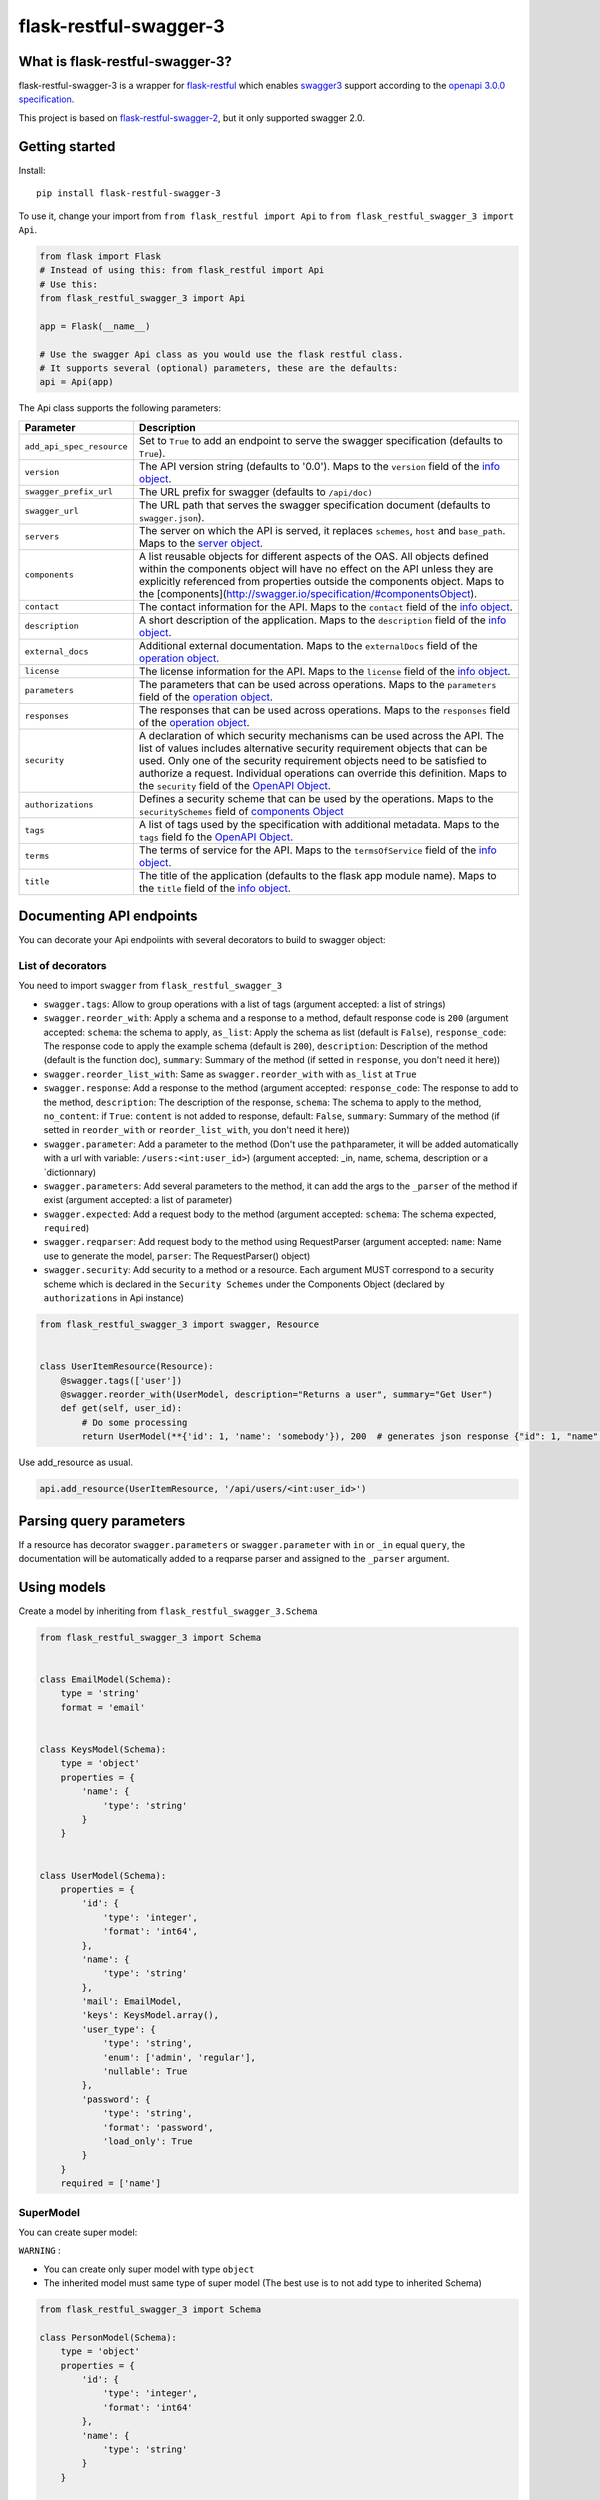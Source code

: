 flask-restful-swagger-3
=======================

What is flask-restful-swagger-3?
--------------------------------

flask-restful-swagger-3 is a wrapper for
`flask-restful <http://flask-restful.readthedocs.org/en/latest/>`__
which enables `swagger3 <http://swagger.io/>`__ support according to the
`openapi 3.0.0 specification <https://swagger.io/specification/>`__.

This project is based on
`flask-restful-swagger-2 <https://github.com/soerface/flask-restful-swagger-2.0>`__,
but it only supported swagger 2.0.

Getting started
---------------

Install:

::

    pip install flask-restful-swagger-3

To use it, change your import from ``from flask_restful import Api`` to
``from flask_restful_swagger_3 import Api``.

.. code:: python

    from flask import Flask
    # Instead of using this: from flask_restful import Api
    # Use this:
    from flask_restful_swagger_3 import Api

    app = Flask(__name__)

    # Use the swagger Api class as you would use the flask restful class.
    # It supports several (optional) parameters, these are the defaults:
    api = Api(app)

The Api class supports the following parameters:

+-----------------------------+--------------------------------------------------------------------------------------------------------------------------------------------------------------------------------------------------------------------------------------------------------------------------------------------------------------------------------------------------------------------------------------------------------------------------+
| Parameter                   | Description                                                                                                                                                                                                                                                                                                                                                                                                              |
+=============================+==========================================================================================================================================================================================================================================================================================================================================================================================================================+
| ``add_api_spec_resource``   | Set to ``True`` to add an endpoint to serve the swagger specification (defaults to ``True``).                                                                                                                                                                                                                                                                                                                            |
+-----------------------------+--------------------------------------------------------------------------------------------------------------------------------------------------------------------------------------------------------------------------------------------------------------------------------------------------------------------------------------------------------------------------------------------------------------------------+
| ``version``                 | The API version string (defaults to '0.0'). Maps to the ``version`` field of the `info object <https://swagger.io/specification/#infoObject>`__.                                                                                                                                                                                                                                                                         |
+-----------------------------+--------------------------------------------------------------------------------------------------------------------------------------------------------------------------------------------------------------------------------------------------------------------------------------------------------------------------------------------------------------------------------------------------------------------------+
| ``swagger_prefix_url``      | The URL prefix for swagger (defaults to ``/api/doc)``                                                                                                                                                                                                                                                                                                                                                                    |
+-----------------------------+--------------------------------------------------------------------------------------------------------------------------------------------------------------------------------------------------------------------------------------------------------------------------------------------------------------------------------------------------------------------------------------------------------------------------+
| ``swagger_url``             | The URL path that serves the swagger specification document (defaults to ``swagger.json``).                                                                                                                                                                                                                                                                                                                              |
+-----------------------------+--------------------------------------------------------------------------------------------------------------------------------------------------------------------------------------------------------------------------------------------------------------------------------------------------------------------------------------------------------------------------------------------------------------------------+
| ``servers``                 | The server on which the API is served, it replaces ``schemes``, ``host`` and ``base_path``. Maps to the `server object <https://swagger.io/specification/#serverObject>`__.                                                                                                                                                                                                                                              |
+-----------------------------+--------------------------------------------------------------------------------------------------------------------------------------------------------------------------------------------------------------------------------------------------------------------------------------------------------------------------------------------------------------------------------------------------------------------------+
| ``components``              | A list reusable objects for different aspects of the OAS. All objects defined within the components object will have no effect on the API unless they are explicitly referenced from properties outside the components object. Maps to the [components](http://swagger.io/specification/#componentsObject).                                                                                                              |
+-----------------------------+--------------------------------------------------------------------------------------------------------------------------------------------------------------------------------------------------------------------------------------------------------------------------------------------------------------------------------------------------------------------------------------------------------------------------+
| ``contact``                 | The contact information for the API. Maps to the ``contact`` field of the `info object <https://swagger.io/specification/#infoObject>`__.                                                                                                                                                                                                                                                                                |
+-----------------------------+--------------------------------------------------------------------------------------------------------------------------------------------------------------------------------------------------------------------------------------------------------------------------------------------------------------------------------------------------------------------------------------------------------------------------+
| ``description``             | A short description of the application. Maps to the ``description`` field of the `info object <https://swagger.io/specification/#infoObject>`__.                                                                                                                                                                                                                                                                         |
+-----------------------------+--------------------------------------------------------------------------------------------------------------------------------------------------------------------------------------------------------------------------------------------------------------------------------------------------------------------------------------------------------------------------------------------------------------------------+
| ``external_docs``           | Additional external documentation. Maps to the ``externalDocs`` field of the `operation object <https://swagger.io/specification/#operationObject>`__.                                                                                                                                                                                                                                                                   |
+-----------------------------+--------------------------------------------------------------------------------------------------------------------------------------------------------------------------------------------------------------------------------------------------------------------------------------------------------------------------------------------------------------------------------------------------------------------------+
| ``license``                 | The license information for the API. Maps to the ``license`` field of the `info object <https://swagger.io/specification/#infoObject>`__.                                                                                                                                                                                                                                                                                |
+-----------------------------+--------------------------------------------------------------------------------------------------------------------------------------------------------------------------------------------------------------------------------------------------------------------------------------------------------------------------------------------------------------------------------------------------------------------------+
| ``parameters``              | The parameters that can be used across operations. Maps to the ``parameters`` field of the `operation object <https://swagger.io/specification/#operationObject>`__.                                                                                                                                                                                                                                                     |
+-----------------------------+--------------------------------------------------------------------------------------------------------------------------------------------------------------------------------------------------------------------------------------------------------------------------------------------------------------------------------------------------------------------------------------------------------------------------+
| ``responses``               | The responses that can be used across operations. Maps to the ``responses`` field of the `operation object <https://swagger.io/specification/#operationObject>`__.                                                                                                                                                                                                                                                       |
+-----------------------------+--------------------------------------------------------------------------------------------------------------------------------------------------------------------------------------------------------------------------------------------------------------------------------------------------------------------------------------------------------------------------------------------------------------------------+
| ``security``                | A declaration of which security mechanisms can be used across the API. The list of values includes alternative security requirement objects that can be used. Only one of the security requirement objects need to be satisfied to authorize a request. Individual operations can override this definition. Maps to the ``security`` field of the `OpenAPI Object <http://swagger.io/specification/#openapiObject>`__.   |
+-----------------------------+--------------------------------------------------------------------------------------------------------------------------------------------------------------------------------------------------------------------------------------------------------------------------------------------------------------------------------------------------------------------------------------------------------------------------+
| ``authorizations``          | Defines a security scheme that can be used by the operations. Maps to the ``securitySchemes`` field of `components Object <https://swagger.io/specification/#componentsObject>`__                                                                                                                                                                                                                                        |
+-----------------------------+--------------------------------------------------------------------------------------------------------------------------------------------------------------------------------------------------------------------------------------------------------------------------------------------------------------------------------------------------------------------------------------------------------------------------+
| ``tags``                    | A list of tags used by the specification with additional metadata. Maps to the ``tags`` field fo the `OpenAPI Object <http://swagger.io/specification/#openapiObject>`__.                                                                                                                                                                                                                                                |
+-----------------------------+--------------------------------------------------------------------------------------------------------------------------------------------------------------------------------------------------------------------------------------------------------------------------------------------------------------------------------------------------------------------------------------------------------------------------+
| ``terms``                   | The terms of service for the API. Maps to the ``termsOfService`` field of the `info object <https://swagger.io/specification/#infoObject>`__.                                                                                                                                                                                                                                                                            |
+-----------------------------+--------------------------------------------------------------------------------------------------------------------------------------------------------------------------------------------------------------------------------------------------------------------------------------------------------------------------------------------------------------------------------------------------------------------------+
| ``title``                   | The title of the application (defaults to the flask app module name). Maps to the ``title`` field of the `info object <https://swagger.io/specification/#infoObject>`__.                                                                                                                                                                                                                                                 |
+-----------------------------+--------------------------------------------------------------------------------------------------------------------------------------------------------------------------------------------------------------------------------------------------------------------------------------------------------------------------------------------------------------------------------------------------------------------------+

Documenting API endpoints
-------------------------

You can decorate your Api endpoiints with several decorators to build to swagger object:

List of decorators
^^^^^^^^^^^^^^^^^^

You need to import ``swagger`` from ``flask_restful_swagger_3``

-  ``swagger.tags``: Allow to group operations with a list of tags
   (argument accepted: a list of strings)
-  ``swagger.reorder_with``: Apply a schema and a response to a method,
   default response code is ``200`` (argument accepted: ``schema``: the
   schema to apply, ``as_list``: Apply the schema as list (default is
   ``False``), ``response_code``: The response code to apply the example
   schema (default is ``200``), ``description``: Description of the
   method (default is the function doc),
   ``summary``: Summary of the method (if setted in ``response``, you don't need it here))
-  ``swagger.reorder_list_with``: Same as ``swagger.reorder_with`` with
   ``as_list`` at ``True``
-  ``swagger.response``: Add a response to the method (argument
   accepted: ``response_code``: The response to add to the method,
   ``description``: The description of the response, ``schema``: The
   schema to apply to the method,  ``no_content``: if ``True``: ``content`` is not added to response, default: ``False``,
   ``summary``: Summary of the method (if setted in ``reorder_with`` or ``reorder_list_with``, you don't need it here))
-  ``swagger.parameter``: Add a parameter to the method (Don't use the
   ``path``\ parameter, it will be added automatically with a url with
   variable: ``/users:<int:user_id>``) (argument accepted: \_in, name,
   schema, description or a \`dictionnary)
-  ``swagger.parameters``: Add several parameters to the method, it can
   add the args to the ``_parser`` of the method if exist (argument
   accepted: a list of parameter)
-  ``swagger.expected``: Add a request body to the method (argument
   accepted: ``schema``: The schema expected, ``required``)
-  ``swagger.reqparser``: Add request body to the method using
   RequestParser (argument accepted: ``name``: Name use to generate the
   model, ``parser``: The RequestParser() object)
-  ``swagger.security``: Add security to a method or a resource. Each argument MUST correspond to a security scheme
   which is declared in the ``Security Schemes`` under the Components Object (declared by ``authorizations`` in Api instance)

.. code:: python

    from flask_restful_swagger_3 import swagger, Resource


    class UserItemResource(Resource):
        @swagger.tags(['user'])
        @swagger.reorder_with(UserModel, description="Returns a user", summary="Get User")
        def get(self, user_id):
            # Do some processing
            return UserModel(**{'id': 1, 'name': 'somebody'}), 200  # generates json response {"id": 1, "name": "somebody"}

Use add\_resource as usual.

.. code:: python

    api.add_resource(UserItemResource, '/api/users/<int:user_id>')

Parsing query parameters
------------------------

If a resource has decorator ``swagger.parameters`` or ``swagger.parameter`` with ``in`` or ``_in`` equal ``query``, the
documentation will be automatically added to a reqparse parser and assigned to the ``_parser`` argument.

Using models
------------

Create a model by inheriting from ``flask_restful_swagger_3.Schema``

.. code:: python

    from flask_restful_swagger_3 import Schema


    class EmailModel(Schema):
        type = 'string'
        format = 'email'


    class KeysModel(Schema):
        type = 'object'
        properties = {
            'name': {
                'type': 'string'
            }
        }


    class UserModel(Schema):
        properties = {
            'id': {
                'type': 'integer',
                'format': 'int64',
            },
            'name': {
                'type': 'string'
            },
            'mail': EmailModel,
            'keys': KeysModel.array(),
            'user_type': {
                'type': 'string',
                'enum': ['admin', 'regular'],
                'nullable': True
            },
            'password': {
                'type': 'string',
                'format': 'password',
                'load_only': True
            }
        }
        required = ['name']

SuperModel
^^^^^^^^^^

You can create super model:

``WARNING`` :

-  You can create only super model with type ``object``
-  The inherited model must same type of super model (The best use is to not add type to inherited Schema)

.. code:: python

    from flask_restful_swagger_3 import Schema

    class PersonModel(Schema):
        type = 'object'
        properties = {
            'id': {
                'type': 'integer',
                'format': 'int64'
            },
            'name': {
                'type': 'string'
            }
        }

    class EmployeeModel(PersonModel):
        properties = {
            'role': {
                'type': 'string'
            }
        }

    employee_1 = {
        'id': 1,
        'name': 'john',
        'role': 'admin'
    }

    EmployeeModel(**employee_1) # will validate the object


You can build your models according to the `swagger schema object
specification <http://swagger.io/specification/#schemaObject>`__

It is recommended that you always return a model in your views so that
your code and documentation are in sync.

RequestParser support
---------------------

You can specify RequestParser object if you want to pass its arguments
to spec. In such case, there is not need to define model manually

.. code:: python

    from flask_restful.reqparse import RequestParser

    from flask_restful_swagger_3 import swagger, Resource


    class GroupResource(Resource):
        post_parser = RequestParser()
        post_parser.add_argument('name', type=str, required=True)
        post_parser.add_argument('id', type=int, help='Id of new group')

        @swagger.tags(['groups'])
        @swagger.response(response_code=201, description='created group')
        @swagger.reqparser(name='GroupsModel', parser=post_parser)
        def post(self):
        ...

Swagger schema (among other things):

.. code:: json

    {"GroupsModel": {
        "properties": {
            "id": {
                "default": null,
                "description": "Id of new group",
                "name": "id",
                "required": false,
                "type": "integer"
                },
            "name": {
                "default": null,
                "description": null,
                "name": "name",
                "required": true,
                "type": "string"
            }
        },
        "type": "object"
    }

Using authentication
--------------------

In the example above, the view ``UserItemResource`` is a subclass of
``Resource``, which is provided by ``flask_restful``. However,
``flask_restful_swagger_3`` provides a thin wrapper around ``Resource``
to provide authentication. By using this, you can not only prevent
access to resources, but also hide the documentation depending on the
provided ``api_key``.

Example:

.. code:: python

    # Import Api and Resource instead from flask_restful_swagger_2
    from flask_restful_swagger_3 import Api, swagger, Resource

    api = Api(app)
    def auth(api_key, endpoint, method):
        # Space for your fancy authentication. Return True if access is granted, otherwise False
        # api_key is extracted from the url parameters (?api_key=foo)
        # endpoint is the full swagger url (e.g. /some/{value}/endpoint)
        # method is the HTTP method
        return True

    swagger.auth = auth

    class MyView(Resource):
        @swagger.tags(...)
        # documentation..
        def get(self):
            return SomeModel(value=5)

    api.add_resource(MyView, '/some/endpoint')

Specification document
----------------------

The ``open_api_json`` method of the Api instance returns the
specification document object, which may be useful for integration with
other tools for generating formatted output or client code.

Using Flask Blueprints
----------------------

To use Flask Blueprints, create a function in your views module that
creates the blueprint, registers the resources and returns it wrapped in
an Api instance:

.. code:: python

    from flask import Blueprint, request
    from flask_restful_swagger_3 import Api, swagger, Resource

    class UserResource(Resource):
    ...

    class UserItemResource(Resource):
    ...

    def get_user_resources():
        """
        Returns user resources.
        :param app: The Flask instance
        :return: User resources
        """
        blueprint = Blueprint('user', __name__)

        api = Api(blueprint, add_api_spec_resource=False)

        api.add_resource(UserResource, '/api/users')
        api.add_resource(UserItemResource, '/api/users/<int:user_id>')

        return api

In your initialization module, collect the swagger document objects for
each set of resources, then use the ``get_swagger_blueprint`` function
to combine the documents and specify the URL to serve them at (default
is '/api/doc/swagger'). Note that the ``get_swagger_blueprint`` function
accepts the same keyword parameters as the ``Api`` class to populate the
fields of the combined swagger document. Finally, register the swagger
blueprint along with the blueprints for your resources.

.. code:: python

    from flask_restful_swagger_3 import get_swagger_blueprint

    ...

    # A list of swagger document objects
    docs = []

    # Get user resources
    user_resources = get_user_resources()

    SWAGGER_URL = '/api/doc'  # URL for exposing Swagger UI (without trailing '/')
    API_URL = 'swagger.json'  # Our API url (can of course be a local resource)

    swagger_blueprint = get_swagger_blueprint(
        user_resources.open_api_json,
        swagger_prefix_url=SWAGGER_URL,
        swagger_url=API_URL,
        title='Example', version='1', servers=servers)


    app.register_blueprint(swagger_blueprint)

If you want to add a url_prefix to your swagger Blueprint, you must add ``SWAGGER_BLUEPRINT_URL_PREFIX`` to the config of flask object and call ``get_swagger_blueprint`` in ``app_context``

::

    from flask_restful_swagger_3 import get_swagger_blueprint

    ...

    app.config.setdefault('SWAGGER_BLUEPRINT_URL_PREFIX', '/swagger')

    with app.app_context():
        swagger_blueprint = get_swagger_blueprint(
            user_resources.open_api_json,
            swagger_prefix_url=SWAGGER_URL,
            swagger_url=API_URL,
            title='Example', version='1', servers=servers)


    app.register_blueprint(swagger_blueprint, url_prefix='/swagger')

Refer to the files in the ``example`` folder for the complete code.

Running and testing
-------------------

To run the example project in the ``example`` folder:

::

    pip install flask-restful-swagger-3
    python app.py

To run the example which uses Flask Blueprints:

::

    python app_blueprint.py

The swagger spec will by default be at
``http://localhost:5000/api/doc/swagger.json``. You can change the URL
by passing ``SWAGGER_URL='/my/path'`` and
``API_URL='myurl'`` to the ``Api`` constructor.

You can explore your api by running : `http://localhost:5000/api/doc <http://localhost:5001/api/doc>`__

To run tests:

::

    pip install tox # needed to run pytest
    tox

